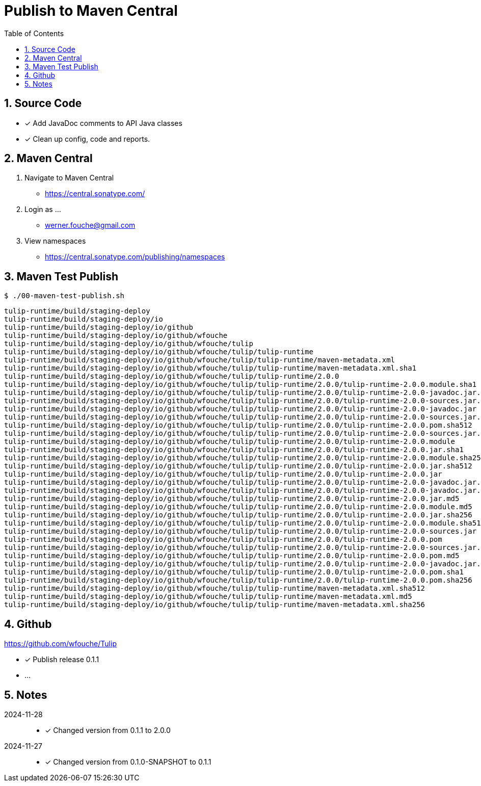 = Publish to Maven Central
:sectnums:
:toc: left

== Source Code

* [x] Add JavaDoc comments to API Java classes
* [x] Clean up config, code and reports.

== Maven Central

. Navigate to Maven Central
** https://central.sonatype.com/
. Login as ...
** werner.fouche@gmail.com
. View namespaces
** https://central.sonatype.com/publishing/namespaces

== Maven Test Publish

[spirce,bash]
----
$ ./00-maven-test-publish.sh
----

[%nowrap,bash]
----
tulip-runtime/build/staging-deploy
tulip-runtime/build/staging-deploy/io
tulip-runtime/build/staging-deploy/io/github
tulip-runtime/build/staging-deploy/io/github/wfouche
tulip-runtime/build/staging-deploy/io/github/wfouche/tulip
tulip-runtime/build/staging-deploy/io/github/wfouche/tulip/tulip-runtime
tulip-runtime/build/staging-deploy/io/github/wfouche/tulip/tulip-runtime/maven-metadata.xml
tulip-runtime/build/staging-deploy/io/github/wfouche/tulip/tulip-runtime/maven-metadata.xml.sha1
tulip-runtime/build/staging-deploy/io/github/wfouche/tulip/tulip-runtime/2.0.0
tulip-runtime/build/staging-deploy/io/github/wfouche/tulip/tulip-runtime/2.0.0/tulip-runtime-2.0.0.module.sha1
tulip-runtime/build/staging-deploy/io/github/wfouche/tulip/tulip-runtime/2.0.0/tulip-runtime-2.0.0-javadoc.jar.md5
tulip-runtime/build/staging-deploy/io/github/wfouche/tulip/tulip-runtime/2.0.0/tulip-runtime-2.0.0-sources.jar.sha256
tulip-runtime/build/staging-deploy/io/github/wfouche/tulip/tulip-runtime/2.0.0/tulip-runtime-2.0.0-javadoc.jar
tulip-runtime/build/staging-deploy/io/github/wfouche/tulip/tulip-runtime/2.0.0/tulip-runtime-2.0.0-sources.jar.md5
tulip-runtime/build/staging-deploy/io/github/wfouche/tulip/tulip-runtime/2.0.0/tulip-runtime-2.0.0.pom.sha512
tulip-runtime/build/staging-deploy/io/github/wfouche/tulip/tulip-runtime/2.0.0/tulip-runtime-2.0.0-sources.jar.sha512
tulip-runtime/build/staging-deploy/io/github/wfouche/tulip/tulip-runtime/2.0.0/tulip-runtime-2.0.0.module
tulip-runtime/build/staging-deploy/io/github/wfouche/tulip/tulip-runtime/2.0.0/tulip-runtime-2.0.0.jar.sha1
tulip-runtime/build/staging-deploy/io/github/wfouche/tulip/tulip-runtime/2.0.0/tulip-runtime-2.0.0.module.sha256
tulip-runtime/build/staging-deploy/io/github/wfouche/tulip/tulip-runtime/2.0.0/tulip-runtime-2.0.0.jar.sha512
tulip-runtime/build/staging-deploy/io/github/wfouche/tulip/tulip-runtime/2.0.0/tulip-runtime-2.0.0.jar
tulip-runtime/build/staging-deploy/io/github/wfouche/tulip/tulip-runtime/2.0.0/tulip-runtime-2.0.0-javadoc.jar.sha512
tulip-runtime/build/staging-deploy/io/github/wfouche/tulip/tulip-runtime/2.0.0/tulip-runtime-2.0.0-javadoc.jar.sha256
tulip-runtime/build/staging-deploy/io/github/wfouche/tulip/tulip-runtime/2.0.0/tulip-runtime-2.0.0.jar.md5
tulip-runtime/build/staging-deploy/io/github/wfouche/tulip/tulip-runtime/2.0.0/tulip-runtime-2.0.0.module.md5
tulip-runtime/build/staging-deploy/io/github/wfouche/tulip/tulip-runtime/2.0.0/tulip-runtime-2.0.0.jar.sha256
tulip-runtime/build/staging-deploy/io/github/wfouche/tulip/tulip-runtime/2.0.0/tulip-runtime-2.0.0.module.sha512
tulip-runtime/build/staging-deploy/io/github/wfouche/tulip/tulip-runtime/2.0.0/tulip-runtime-2.0.0-sources.jar
tulip-runtime/build/staging-deploy/io/github/wfouche/tulip/tulip-runtime/2.0.0/tulip-runtime-2.0.0.pom
tulip-runtime/build/staging-deploy/io/github/wfouche/tulip/tulip-runtime/2.0.0/tulip-runtime-2.0.0-sources.jar.sha1
tulip-runtime/build/staging-deploy/io/github/wfouche/tulip/tulip-runtime/2.0.0/tulip-runtime-2.0.0.pom.md5
tulip-runtime/build/staging-deploy/io/github/wfouche/tulip/tulip-runtime/2.0.0/tulip-runtime-2.0.0-javadoc.jar.sha1
tulip-runtime/build/staging-deploy/io/github/wfouche/tulip/tulip-runtime/2.0.0/tulip-runtime-2.0.0.pom.sha1
tulip-runtime/build/staging-deploy/io/github/wfouche/tulip/tulip-runtime/2.0.0/tulip-runtime-2.0.0.pom.sha256
tulip-runtime/build/staging-deploy/io/github/wfouche/tulip/tulip-runtime/maven-metadata.xml.sha512
tulip-runtime/build/staging-deploy/io/github/wfouche/tulip/tulip-runtime/maven-metadata.xml.md5
tulip-runtime/build/staging-deploy/io/github/wfouche/tulip/tulip-runtime/maven-metadata.xml.sha256
----

== Github

https://github.com/wfouche/Tulip

* [x] Publish release 0.1.1
* ...

== Notes

2024-11-28::

* [x] Changed version from 0.1.1 to 2.0.0

2024-11-27::

* [x] Changed version from 0.1.0-SNAPSHOT to 0.1.1
